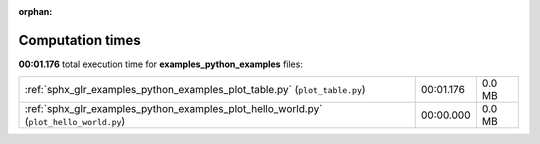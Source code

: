 
:orphan:

.. _sphx_glr_examples_python_examples_sg_execution_times:


Computation times
=================
**00:01.176** total execution time for **examples_python_examples** files:

+----------------------------------------------------------------------------------------+-----------+--------+
| :ref:`sphx_glr_examples_python_examples_plot_table.py` (``plot_table.py``)             | 00:01.176 | 0.0 MB |
+----------------------------------------------------------------------------------------+-----------+--------+
| :ref:`sphx_glr_examples_python_examples_plot_hello_world.py` (``plot_hello_world.py``) | 00:00.000 | 0.0 MB |
+----------------------------------------------------------------------------------------+-----------+--------+
